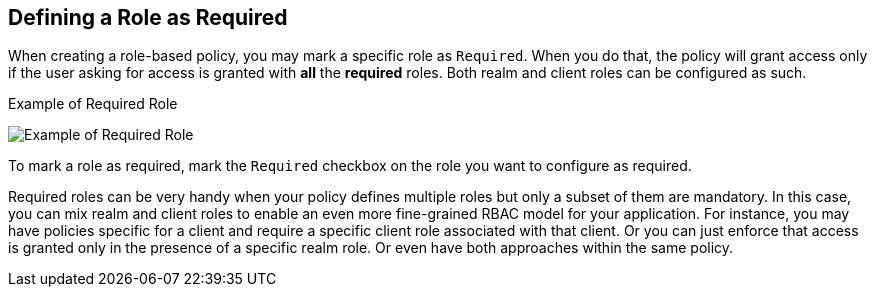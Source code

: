 == Defining a Role as Required

When creating a role-based policy, you may mark a specific role as `Required`. When you do that, the policy will grant access
only if the user asking for access is granted with *all* the *required* roles. Both realm and client roles can be configured as such.

.Example of Required Role
image:../../images/policy/create-role.png[alt="Example of Required Role"]

To mark a role as required, mark the `Required` checkbox on the role you want to configure as required.

Required roles can be very handy when your policy defines multiple roles but only a subset of them are mandatory. In this case, you can mix realm and client roles to enable an
even more fine-grained RBAC model for your application. For instance, you may have policies specific for a client and require a specific client role associated with that client. Or you can just
enforce that access is granted only in the presence of a specific realm role. Or even have both approaches within the same policy.